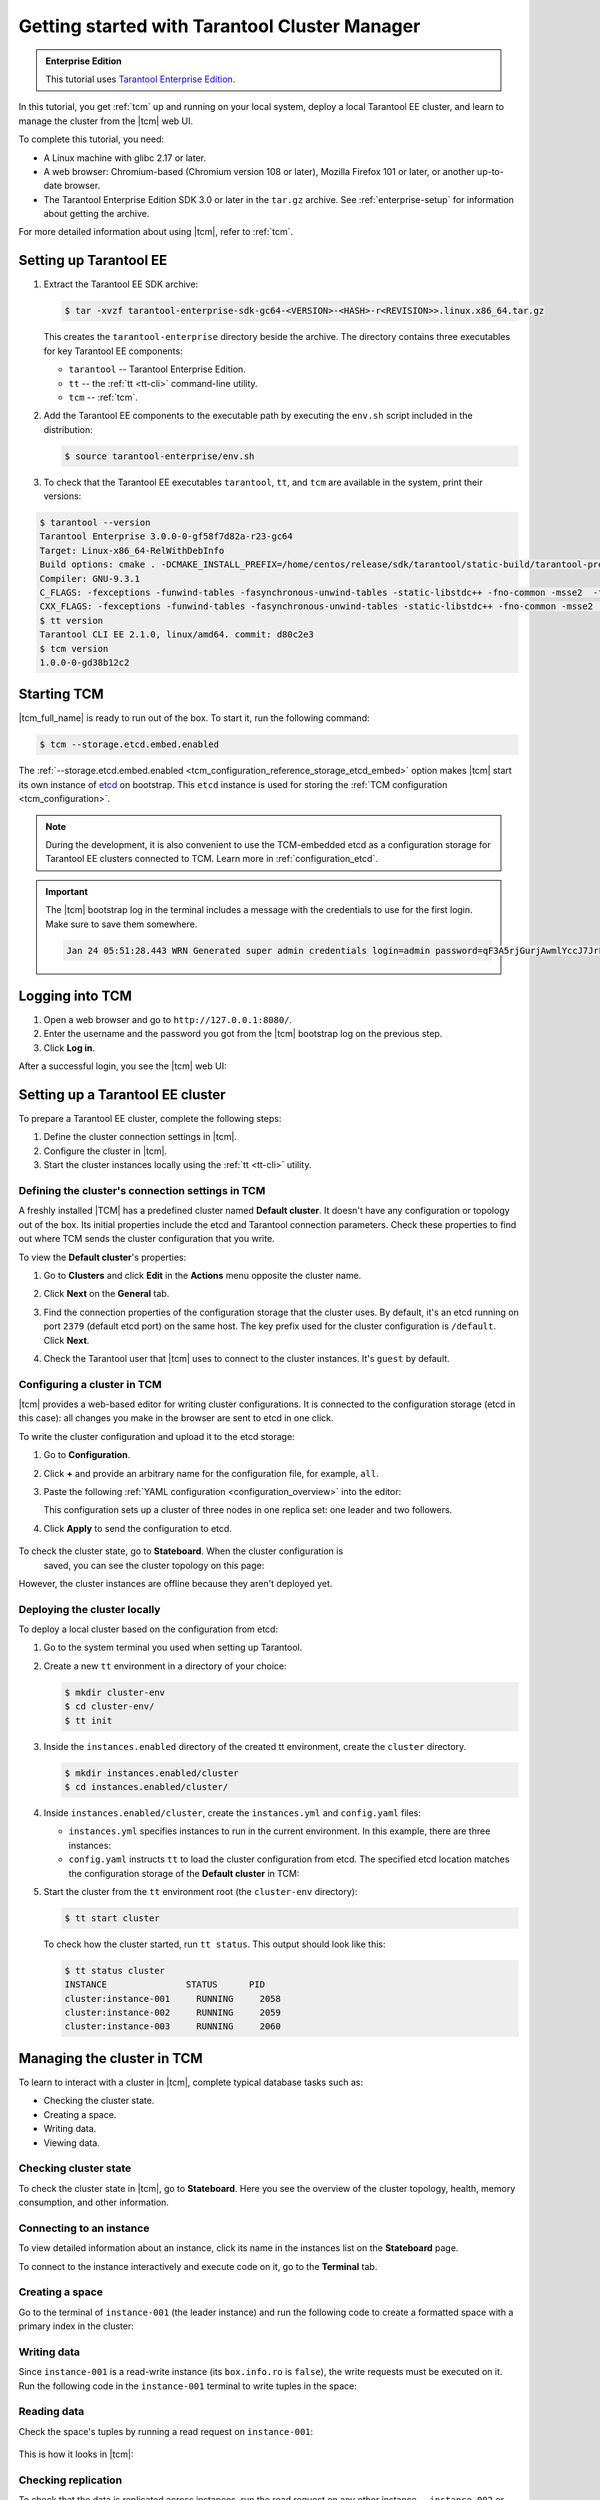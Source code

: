 ..  _getting_started_tcm:

Getting started with Tarantool Cluster Manager
==============================================

..  admonition:: Enterprise Edition
    :class: fact

    This tutorial uses `Tarantool Enterprise Edition <https://www.tarantool.io/compare/>`_.

In this tutorial, you get :ref:`tcm` up and running on your local system, deploy
a local Tarantool EE cluster, and learn to manage the cluster from the |tcm| web UI.

To complete this tutorial, you need:

*   A Linux machine with glibc 2.17 or later.
*   A web browser: Chromium-based (Chromium version 108 or later), Mozilla Firefox 101 or later, or another up-to-date browser.
*   The Tarantool Enterprise Edition SDK 3.0 or later in the ``tar.gz`` archive.
    See :ref:`enterprise-setup` for information about getting the archive.

For more detailed information about using |tcm|, refer to :ref:`tcm`.

..  _getting_started_tcm_setup:

Setting up Tarantool EE
-----------------------

#.  Extract the Tarantool EE SDK archive:

    .. code-block:: console

        $ tar -xvzf tarantool-enterprise-sdk-gc64-<VERSION>-<HASH>-r<REVISION>>.linux.x86_64.tar.gz

    This creates the ``tarantool-enterprise`` directory beside the archive.
    The directory contains three executables for key Tarantool EE components:

    *   ``tarantool`` -- Tarantool Enterprise Edition.
    *   ``tt`` -- the :ref:`tt <tt-cli>` command-line utility.
    *   ``tcm`` -- :ref:`tcm`.

#.  Add the Tarantool EE components to the executable path by executing the ``env.sh``
    script included in the distribution:

    .. code-block:: console

        $ source tarantool-enterprise/env.sh

#.  To check that the Tarantool EE executables ``tarantool``, ``tt``,
    and ``tcm`` are available in the system, print their versions:

.. code-block:: console

    $ tarantool --version
    Tarantool Enterprise 3.0.0-0-gf58f7d82a-r23-gc64
    Target: Linux-x86_64-RelWithDebInfo
    Build options: cmake . -DCMAKE_INSTALL_PREFIX=/home/centos/release/sdk/tarantool/static-build/tarantool-prefix -DENABLE_BACKTRACE=TRUE
    Compiler: GNU-9.3.1
    C_FLAGS: -fexceptions -funwind-tables -fasynchronous-unwind-tables -static-libstdc++ -fno-common -msse2  -fmacro-prefix-map=/home/centos/release/sdk/tarantool=. -std=c11 -Wall -Wextra -Wno-gnu-alignof-expression -fno-gnu89-inline -Wno-cast-function-type -O2 -g -DNDEBUG -ggdb -O2
    CXX_FLAGS: -fexceptions -funwind-tables -fasynchronous-unwind-tables -static-libstdc++ -fno-common -msse2  -fmacro-prefix-map=/home/centos/release/sdk/tarantool=. -std=c++11 -Wall -Wextra -Wno-invalid-offsetof -Wno-gnu-alignof-expression -Wno-cast-function-type -O2 -g -DNDEBUG -ggdb -O2
    $ tt version
    Tarantool CLI EE 2.1.0, linux/amd64. commit: d80c2e3
    $ tcm version
    1.0.0-0-gd38b12c2

..  _getting_started_tcm_start:

Starting TCM
------------

|tcm_full_name| is ready to run out of the box. To start it, run the following command:

..  code-block:: console

    $ tcm --storage.etcd.embed.enabled

The :ref:`--storage.etcd.embed.enabled <tcm_configuration_reference_storage_etcd_embed>`
option makes |tcm| start its own instance of `etcd <https://etcd.io/>`__ on bootstrap.
This ``etcd`` instance is used for storing the :ref:`TCM configuration <tcm_configuration>`.

.. note::

    During the development, it is also convenient to use the TCM-embedded etcd
    as a configuration storage for Tarantool EE clusters connected to TCM.
    Learn more in :ref:`configuration_etcd`.

.. important::

    The |tcm| bootstrap log in the terminal includes a message with the credentials
    to use for the first login. Make sure to save them somewhere.

    ..  code-block:: text

        Jan 24 05:51:28.443 WRN Generated super admin credentials login=admin password=qF3A5rjGurjAwmlYccJ7JrL5XqjbIHY6


..  _getting_started_tcm_login:

Logging into TCM
----------------

#.  Open a web browser and go to ``http://127.0.0.1:8080/``.
#.  Enter the username and the password you got from the |tcm| bootstrap log on the previous step.
#.  Click **Log in**.

After a successful login, you see the |tcm| web UI:

.. image:: images/tcm_start_empty_cluster.png
    :width: 700
    :align: center
    :alt: TCM stateboard with empty cluster

..  _getting_started_tcm_cluster:

Setting up a Tarantool EE cluster
---------------------------------

To prepare a Tarantool EE cluster, complete the following steps:

#.  Define the cluster connection settings in |tcm|.
#.  Configure the cluster in |tcm|.
#.  Start the cluster instances locally using the :ref:`tt <tt-cli>` utility.

..  _getting_started_tcm_cluster_connection:

Defining the cluster's connection settings in TCM
~~~~~~~~~~~~~~~~~~~~~~~~~~~~~~~~~~~~~~~~~~~~~~~~~

A freshly installed |TCM| has a predefined cluster named **Default cluster**. It
doesn't have any configuration or topology out of the box. Its initial properties
include the etcd and Tarantool connection parameters. Check these properties
to find out where TCM sends the cluster configuration that you write.

To view the **Default cluster**'s properties:

#.  Go to **Clusters** and click **Edit** in the **Actions** menu opposite the cluster name.

    .. image:: images/tcm_start_cluster_edit.png
        :width: 700
        :align: center
        :alt: TCM edit cluster

#.  Click **Next** on the **General** tab.

    .. image:: images/tcm_start_cluster_general.png
        :width: 700
        :align: center
        :alt: General cluster settings

#.  Find the connection properties of the configuration storage that the cluster uses.
    By default, it's an etcd running on port ``2379`` (default etcd port) on the same host.
    The key prefix used for the cluster configuration is ``/default``. Click **Next**.

    .. image:: images/tcm_start_cluster_storage.png
        :width: 700
        :align: center
        :alt: Cluster configuration storage settings

#.  Check the Tarantool user that |tcm| uses to connect to the cluster instances.
    It's ``guest`` by default.

    .. image:: images/tcm_start_cluster_tarantool.png
        :width: 700
        :align: center
        :alt: Cluster Tarantool connection settings


..  _getting_started_tcm_cluster_config:

Configuring a cluster in TCM
~~~~~~~~~~~~~~~~~~~~~~~~~~~~

|tcm| provides a web-based editor for writing cluster configurations. It is connected
to the configuration storage (etcd in this case): all changes you make in the browser
are sent to etcd in one click.

To write the cluster configuration and upload it to the etcd storage:

#.  Go to **Configuration**.
#.  Click **+** and provide an arbitrary name for the configuration file, for example, ``all``.
#.  Paste the following :ref:`YAML configuration <configuration_overview>` into the editor:

    ..  literalinclude:: /code_snippets/snippets/config/instances.enabled/tcm_get_started_config/config.yaml
        :language: yaml
        :dedent:

    This configuration sets up a cluster of three nodes in one replica set:
    one leader and two followers.

#. Click **Apply** to send the configuration to etcd.

    .. image:: images/tcm_start_cluster_config.png
        :width: 700
        :align: center
        :alt: Cluster configuration in TCM

To check the cluster state, go to **Stateboard**. When the cluster configuration is
    saved, you can see the cluster topology on this page:

.. image:: images/tcm_start_stateboard_offline.png
    :width: 700
    :align: center
    :alt: Offline cluster stateboard

However, the cluster instances are offline because they aren't deployed yet.

..  _getting_started_tcm_cluster_deploy:

Deploying the cluster locally
~~~~~~~~~~~~~~~~~~~~~~~~~~~~~

To deploy a local cluster based on the configuration from etcd:

#.  Go to the system terminal you used when setting up Tarantool.
#.  Create a new ``tt`` environment in a directory of your choice:

    .. code-block:: console

        $ mkdir cluster-env
        $ cd cluster-env/
        $ tt init

#.  Inside the ``instances.enabled`` directory of the created tt environment, create the ``cluster`` directory.

    .. code-block:: console

        $ mkdir instances.enabled/cluster
        $ cd instances.enabled/cluster/

#.  Inside ``instances.enabled/cluster``, create the ``instances.yml`` and ``config.yaml`` files:

    *   ``instances.yml`` specifies instances to run in the current environment. In this example, there are three instances:

        ..  literalinclude:: /code_snippets/snippets/config/instances.enabled/tcm_get_started_tt/instances.yml
            :language: yaml
            :dedent:

    *   ``config.yaml`` instructs ``tt`` to load the cluster configuration from etcd.
        The specified etcd location matches the configuration storage of the **Default cluster** in TCM:

        ..  literalinclude:: /code_snippets/snippets/config/instances.enabled/tcm_get_started_tt/config.yaml
            :language: yaml
            :dedent:

#.  Start the cluster from the ``tt`` environment root (the ``cluster-env`` directory):

    .. code-block:: console

        $ tt start cluster

    To check how the cluster started, run ``tt status``. This output should look like this:

    .. code-block:: console

        $ tt status cluster
        INSTANCE               STATUS      PID
        cluster:instance-001     RUNNING     2058
        cluster:instance-002     RUNNING     2059
        cluster:instance-003     RUNNING     2060

..  _getting_started_tcm_manage:

Managing the cluster in TCM
---------------------------

To learn to interact with a cluster in |tcm|, complete typical database tasks such as:

*   Checking the cluster state.
*   Creating a space.
*   Writing data.
*   Viewing data.

..  _getting_started_tcm_manage_check:

Checking cluster state
~~~~~~~~~~~~~~~~~~~~~~

To check the cluster state in |tcm|, go to **Stateboard**. Here you see the overview
of the cluster topology, health, memory consumption, and other information.

.. image:: images/tcm_start_stateboard_online.png
    :width: 700
    :align: center
    :alt: Online cluster stateboard

..  _getting_started_tcm_manage_connect:

Connecting to an instance
~~~~~~~~~~~~~~~~~~~~~~~~~

To view detailed information about an instance, click its name in the instances list
on the **Stateboard** page.

.. image:: images/tcm_start_instance_details.png
    :width: 700
    :align: center
    :alt: Instance details in TCM

To connect to the instance interactively and execute code on it, go to the **Terminal** tab.

.. image:: images/tcm_start_instance_terminal.png
    :width: 700
    :align: center
    :alt: Instance terminal in TCM

..  _getting_started_tcm_manage_space:

Creating a space
~~~~~~~~~~~~~~~~

Go to the terminal of ``instance-001`` (the leader instance) and run the following code to
create a formatted space with a primary index in the cluster:

    ..  literalinclude:: /code_snippets/snippets/config/instances.enabled/tcm_get_started_tt/myapp.lua
        :language: lua
        :lines: 2-8
        :dedent:

..  _getting_started_tcm_manage_write:

Writing data
~~~~~~~~~~~~

Since ``instance-001`` is a read-write instance (its ``box.info.ro`` is ``false``),
the write requests must be executed on it. Run the following code in the ``instance-001``
terminal to write tuples in the space:

    ..  literalinclude:: /code_snippets/snippets/config/instances.enabled/tcm_get_started_tt/myapp.lua
        :language: lua
        :lines: 13-15
        :dedent:

..  _getting_started_tcm_manage_read:

Reading data
~~~~~~~~~~~~

Check the space's tuples by running a read request on ``instance-001``:

    ..  literalinclude:: /code_snippets/snippets/config/instances.enabled/tcm_get_started_tt/myapp.lua
        :language: lua
        :lines: 19
        :dedent:

This is how it looks in |tcm|:

.. image:: images/tcm_start_instance_write.png
    :width: 700
    :align: center
    :alt: Writing data through TCM

..  _getting_started_tcm_manage_replication:

Checking replication
~~~~~~~~~~~~~~~~~~~~

To check that the data is replicated across instances, run the read request on any
other instance -- ``instance-002`` or ``instance-003``. The result is the same as on ``instance-001``.

.. image:: images/tcm_start_instance_read.png
    :width: 700
    :align: center
    :alt: Reading data through TCM

.. note::

    If you try to execute a write request on any instance but ``instance-001``,
    you get an error because these instances are configured to be read-only.

..  _getting_started_tcm_manage_view:

Viewing data in TCM
~~~~~~~~~~~~~~~~~~~

|tcm| web UI includes a tool for viewing data stored in the cluster. To view
the space tuples in |tcm|:

#.  Click an instance name on the **Stateboard** page.
#.  Open the **Actions** menu in the top-right corner and click **Explorer**.

    .. image:: images/tcm_start_explorer.png
        :width: 700
        :align: center
        :alt: Opening Explorer in TCM

    This opens the page that lists user-created spaces on the instance.

    .. image:: images/tcm_start_explorer_spaces.png
        :width: 700
        :align: center
        :alt:  TCM Explorer: spaces

#.  Click **View** in the **Actions** menu of the space you want to see. The page
    shows all the tuples added previously.

    .. image:: images/tcm_start_explorer_tuples.png
        :width: 700
        :align: center
        :alt:  TCM Explorer: space tuples
